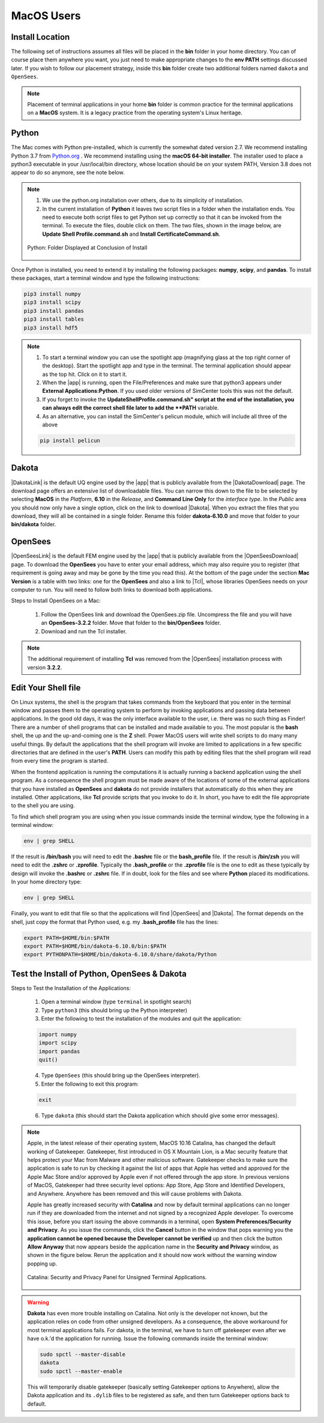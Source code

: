 .. _lblDownloadOtherMAC:

MacOS Users
-----------

Install Location
^^^^^^^^^^^^^^^^

The following set of instructions assumes all files will be placed in the **bin** folder in your home directory. You can of course place them anywhere you want, you just need to make appropriate changes to the **env PATH** settings discussed later. If you wish to follow our placement strategy, inside this **bin** folder create two additional folders named ``dakota`` and ``OpenSees``.

.. note::

   Placement of terminal applications in your home **bin** folder is common practice for the terminal applications on a **MacOS** system. It is a legacy practice from the operating system's Linux heritage.

Python
^^^^^^

The Mac comes with Python pre-installed, which is currently the somewhat 
dated version 2.7. We recommend installing Python 3.7 from `Python.org <https://www.python.org/downloads/mac-osx>`_ . We recommend installing using the 
**macOS 64-bit installer**. The installer used to place a python3 executable in your /usr/local/bin directory, whose location should be on your system PATH, Version 3.8 does not appear to do so anymore, see the note below. 

.. note::

   #. We use the python.org installation over others, due to its simplicity of installation.
   #. In the current installation of **Python** it leaves two script files in a folder when the installation ends. You need to execute both script files to get Python set up correctly so that it can be invoked from the terminal. To execute the files, double click on them. The two files, shown in the image below, are **Update Shell Profile.command.sh** and **Install CertificateCommand.sh**.

   .. figure:: figures/pythonInstallShell.png
      :align: center
      :figclass: align-center

      Python: Folder Displayed at Conclusion of Install

Once Python is installed, you need to extend it by installing the following packages: **numpy**, **scipy**, and **pandas**. To install these packages, start a terminal window and type the following instructions:

.. code-block:: python

      pip3 install numpy
      pip3 install scipy
      pip3 install pandas
      pip3 install tables
      pip3 install hdf5

.. note:: 
   
   #. To start a terminal window you can use the spotlight app (magnifying glass at the top right corner of the desktop). Start the spotlight app and type in the terminal. The terminal application should appear as the top hit. Click on it to start it.

   #. When the |app| is running, open the File/Preferences and make sure that python3 appears under **External Applications:Python**. If you used older versions of SimCenter tools this was not the default.

   #. If you forget to invoke the **UpdateShellProfile.command.sh" script at the end of the installation, you can always edit the correct shell file later to add the **PATH** variable. 

   #. As an alternative, you can install the SimCenter's pelicun module, which will include all three of the above

   .. code-block:: python

      pip install pelicun


Dakota
^^^^^^

|DakotaLink| is the default UQ engine used by the |app| that is publicly available from the |DakotaDownload| page. The download page offers an extensive list of downloadable files. You can narrow this down to the file to be selected by selecting **MacOS** in the `Platform`, **6.10** in the `Release`, and **Command Line Only** for the `interface type`. In the `Public`
area you should now only have a single option, click on the link to download |Dakota|. When you extract the files that you download, they will all be contained in a single folder. Rename this folder **dakota-6.10.0** and move that folder to your **bin/dakota** folder.

OpenSees
^^^^^^^^

|OpenSeesLink| is the default FEM engine used by the |app| that is publicly available from the |OpenSeesDownload| page. To download the **OpenSees** you have to enter your email address, which may also require you to register (that requirement is going away and may be gone by the time you read this). At the bottom of the page under the section **Mac Version** is a table with two links: one for the **OpenSees** and also a link to |Tcl|, whose libraries OpenSees needs on your computer to run. You will need to follow both links to download both applications.

Steps to Install OpenSees on a Mac:
      
   1. Follow the OpenSees link and download the OpenSees.zip file. Uncompress the file and you will have an **OpenSees-3.2.2** folder. Move that folder to the **bin/OpenSees** folder. 
   2. Download and run the Tcl installer.


.. note::

   The additional requirement of installing **Tcl** was removed from the |OpenSees| installation process with version **3.2.2**. 

Edit Your Shell file
^^^^^^^^^^^^^^^^^^^^

On Linux systems, the shell is the program that takes commands from the keyboard that you enter in the terminal window and passes them to the operating system to perform by invoking applications and passing data between applications. In the good old days, it was the only interface available to the user, i.e. there was no such thing as Finder! There are a number of shell programs that can be installed and made available to you. The most popular is the **bash** shell, the up and the up-and-coming one is the **Z** shell. Power MacOS users will write shell scripts to do many many useful things. By default the applications that the shell program will invoke are limited to applications in a few specific directories that are defined in the user's **PATH**. Users can modify this path by editing files that the shell program will read from every time the program is started.

When the frontend application is running the computations it is actually running a backend application using the shell program. As a consequence the shell program must be made aware of the locations of some of the external applications that you have installed as **OpenSees** and **dakota** do not provide installers that automatically do this when they are installed. Other applications, like **Tcl** provide scripts that you invoke to do it. In short, you have to edit the file appropriate to the shell you are using.

To find which shell program you are using when you issue commands inside the terminal window, type the following in a terminal window:

.. code:: none
   
   env | grep SHELL

If the result is **/bin/bash** you will need to edit the **.bashrc** file or the **bash_profile** file. If the result is **/bin/zsh** you will need to edit the **.zshrc** or **.zprofile**. Typically the **.bash_profile** or the **.zprofile** file is the one to edit as these typically by design will invoke the **.bashrc** or **.zshrc** file. If in doubt, look for the files and see where **Python** placed its modifications. In your home directory type:

.. code:: none
   
   env | grep SHELL


Finally, you want to edit that file so that the applications will find |OpenSees| and |Dakota|. The format depends on the shell, just copy the format that Python used, e.g. my **.bash_profile** file has the lines:

.. code:: none
   
   export PATH=$HOME/bin:$PATH
   export PATH=$HOME/bin/dakota-6.10.0/bin:$PATH
   export PYTHONPATH=$HOME/bin/dakota-6.10.0/share/dakota/Python

.. note:
   #. Apple in MacOS Catalina has moved from users defaulting to the **bash** shell to the **Z** shell. As a consequence, the name of the files to edit has changed from **.bash_profile** to the **.zprofile**. 
   #. If you upgrade your system from an older version of the operating system, it keeps your old shell preferences. You can confirm your current shell by typing in a terminal **env | grep shell**.

Test the Install of Python, OpenSees & Dakota
^^^^^^^^^^^^^^^^^^^^^^^^^^^^^^^^^^^^^^^^^^^^^

Steps to Test the Installation of the Applications:
   
   1. Open a terminal window (type ``terminal`` in spotlight search)
   2. Type ``python3`` (this should bring up the Python interpreter)
   3. Enter the following to test the installation of the modules and quit the application:
   
   .. code:: python

      import numpy
      import scipy
      import pandas
      quit()

   4. Type ``OpenSees`` (this should bring up the OpenSees interpreter).

   5. Enter the following to exit this program:
   
   .. code:: tcl

      exit

   6. Type ``dakota`` (this should start the Dakota application which should give some error messages).

.. note::

   Apple, in the latest release of their operating system, MacOS 10.16 Catalina, has changed the default working of Gatekeeper. Gatekeeper, first introduced in OS X Mountain Lion, is a Mac security feature that helps protect your Mac from Malware and other malicious software. Gatekeeper checks to make sure the application is safe to run by checking it against the list of apps that Apple has vetted and approved for the Apple Mac Store and/or approved by Apple even if not offered through the app store. In previous versions of MacOS, Gatekeeper had three security level options: App Store, App Store and Identified Developers, and Anywhere. Anywhere has been removed and this will cause problems with Dakota.

   Apple has greatly increased security with **Catalina** and now by default terminal applications can no longer run if they are downloaded from the internet and not signed by a recognized Apple developer. To overcome this issue, before you start issuing the above commands in a terminal, open **System Preferences/Security and Privacy**. As you issue the commands, click the **Cancel** button in the window that pops warning you the **application cannot be opened because the Developer cannot be verified** up and then click the button **Allow Anyway** that now appears beside the application name in the **Security and Privacy** window, as shown in the figure below. Rerun the application and it should now work without the warning window popping up.

   .. figure:: figures/macSecurity.png
      :align: center
      :figclass: align-center

      Catalina: Security and Privacy Panel for Unsigned Terminal Applications.

.. warning:: 

   **Dakota** has even more trouble installing on Catalina. Not only is the developer not known, but the application relies on code from other unsigned developers. As a consequence, the above workaround for most terminal applications fails. For dakota, in the terminal, we have to turn off gatekeeper even after we have o.k.'d the application for running. Issue the following commands inside the terminal window:

   .. code:: none

      	     sudo spctl --master-disable
      	     dakota
      	     sudo spctl --master-enable

   This will temporarily disable gatekeeper (basically setting Gatekeeper options to Anywhere), allow the Dakota application and its ``.dylib`` files to be registered as safe, and then turn Gatekeeper options back to default.

